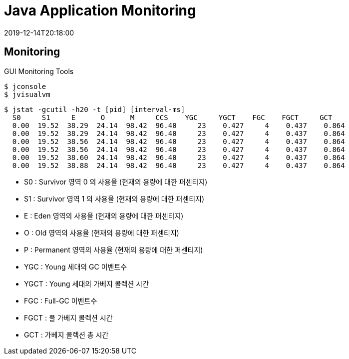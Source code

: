 = Java Application Monitoring
:revdate: 2019-12-14T20:18:00

== Monitoring

.GUI Monitoring Tools
[source, bash]
----
$ jconsole
$ jvisualvm
----

[source, bash]
----
$ jstat -gcutil -h20 -t [pid] [interval-ms]
  S0     S1     E      O      M     CCS    YGC     YGCT    FGC    FGCT     GCT
  0.00  19.52  38.29  24.14  98.42  96.40     23    0.427     4    0.437    0.864
  0.00  19.52  38.29  24.14  98.42  96.40     23    0.427     4    0.437    0.864
  0.00  19.52  38.56  24.14  98.42  96.40     23    0.427     4    0.437    0.864
  0.00  19.52  38.56  24.14  98.42  96.40     23    0.427     4    0.437    0.864
  0.00  19.52  38.60  24.14  98.42  96.40     23    0.427     4    0.437    0.864
  0.00  19.52  38.88  24.14  98.42  96.40     23    0.427     4    0.437    0.864
----

* S0 : Survivor 영역 0 의 사용율 (현재의 용량에 대한 퍼센티지)
* S1 : Survivor 영역 1 의 사용율 (현재의 용량에 대한 퍼센티지)
* E : Eden 영역의 사용율 (현재의 용량에 대한 퍼센티지)
* O : Old 영역의 사용율 (현재의 용량에 대한 퍼센티지)
* P : Permanent 영역의 사용율 (현재의 용량에 대한 퍼센티지)
* YGC : Young 세대의 GC 이벤트수
* YGCT : Young 세대의 가베지 콜렉션 시간
* FGC : Full-GC 이벤트수
* FGCT : 풀 가베지 콜렉션 시간
* GCT : 가베지 콜렉션 총 시간




